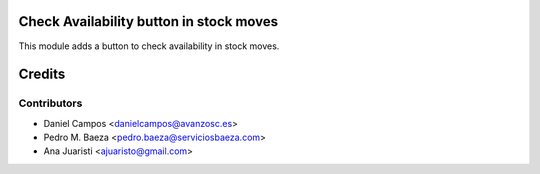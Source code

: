 Check Availability button in stock moves
========================================

This module adds a button to check availability in stock moves.


Credits
=======

Contributors
------------
* Daniel Campos <danielcampos@avanzosc.es>
* Pedro M. Baeza <pedro.baeza@serviciosbaeza.com>
* Ana Juaristi <ajuaristo@gmail.com>